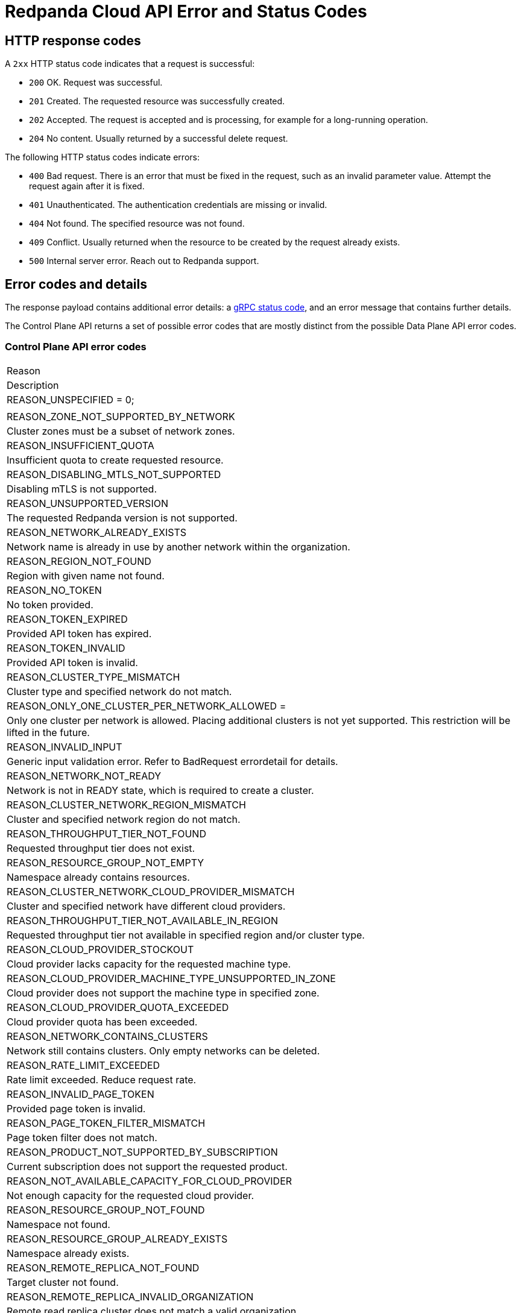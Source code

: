 = Redpanda Cloud API Error and Status Codes
:description: 
:page-cloud: true
:page-api: cloud
:page-beta: true

== HTTP response codes

A `2xx` HTTP status code indicates that a request is successful:

- `200` OK. Request was successful.
- `201` Created. The requested resource was successfully created.
- `202` Accepted. The request is accepted and is processing, for example for a long-running operation.
- `204` No content. Usually returned by a successful delete request.

The following HTTP status codes indicate errors:

- `400` Bad request. There is an error that must be fixed in the request, such as an invalid parameter value. Attempt the request again after it is fixed.
- `401` Unauthenticated. The authentication credentials are missing or invalid.
- `404` Not found. The specified resource was not found.
- `409` Conflict. Usually returned when the resource to be created by the request already exists.
- `500` Internal server error. Reach out to Redpanda support.

== Error codes and details

The response payload contains additional error details: a https://grpc.io/docs/guides/status-codes/[gRPC status code], and an error message that contains further details. 

The Control Plane API returns a set of possible error codes that are mostly distinct from the possible Data Plane API error codes.

=== Control Plane API error codes

|=== 
| Reason 
| Description 

| REASON_UNSPECIFIED = 0; 
|

| REASON_ZONE_NOT_SUPPORTED_BY_NETWORK
| Cluster zones must be a subset of network zones.
 
| REASON_INSUFFICIENT_QUOTA
| Insufficient quota to create requested resource.
 
| REASON_DISABLING_MTLS_NOT_SUPPORTED
| Disabling mTLS is not supported.
 
| REASON_UNSUPPORTED_VERSION
| The requested Redpanda version is not supported.
 
| REASON_NETWORK_ALREADY_EXISTS
| Network name is already in use by another network within the organization.
 
| REASON_REGION_NOT_FOUND
| Region with given name not found.
 
| REASON_NO_TOKEN
| No token provided.
 
| REASON_TOKEN_EXPIRED
| Provided API token has expired.

| REASON_TOKEN_INVALID
| Provided API token is invalid.
 
| REASON_CLUSTER_TYPE_MISMATCH 
| Cluster type and specified network do not match.
 
| REASON_ONLY_ONE_CLUSTER_PER_NETWORK_ALLOWED =
| Only one cluster per network is allowed. Placing additional clusters is not yet supported. This restriction will be lifted in the future.
 
| REASON_INVALID_INPUT 
| Generic input validation error. Refer to BadRequest errordetail for details.
 
| REASON_NETWORK_NOT_READY 
| Network is not in READY state, which is required to create a cluster.
 
| REASON_CLUSTER_NETWORK_REGION_MISMATCH 
| Cluster and specified network region do not match.
 
| REASON_THROUGHPUT_TIER_NOT_FOUND 
| Requested throughput tier does not exist.
 
| REASON_RESOURCE_GROUP_NOT_EMPTY 
| Namespace already contains resources.
 
| REASON_CLUSTER_NETWORK_CLOUD_PROVIDER_MISMATCH 
| Cluster and specified network have different cloud providers.
 
| REASON_THROUGHPUT_TIER_NOT_AVAILABLE_IN_REGION 
| Requested throughput tier not available in specified region and/or cluster type.
 
| REASON_CLOUD_PROVIDER_STOCKOUT 
| Cloud provider lacks capacity for the requested machine type.
 
| REASON_CLOUD_PROVIDER_MACHINE_TYPE_UNSUPPORTED_IN_ZONE 
| Cloud provider does not support the machine type in specified zone.
 
| REASON_CLOUD_PROVIDER_QUOTA_EXCEEDED 
| Cloud provider quota has been exceeded.
 
| REASON_NETWORK_CONTAINS_CLUSTERS 
| Network still contains clusters. Only empty networks can be deleted.
 
| REASON_RATE_LIMIT_EXCEEDED 
| Rate limit exceeded. Reduce request rate.
 
| REASON_INVALID_PAGE_TOKEN 
| Provided page token is invalid.
 
| REASON_PAGE_TOKEN_FILTER_MISMATCH 
| Page token filter does not match.
 
| REASON_PRODUCT_NOT_SUPPORTED_BY_SUBSCRIPTION 
| Current subscription does not support the requested product.
 
| REASON_NOT_AVAILABLE_CAPACITY_FOR_CLOUD_PROVIDER 
| Not enough capacity for the requested cloud provider.

| REASON_RESOURCE_GROUP_NOT_FOUND 
| Namespace not found.
 
| REASON_RESOURCE_GROUP_ALREADY_EXISTS 
| Namespace already exists.
 
| REASON_REMOTE_REPLICA_NOT_FOUND 
| Target cluster not found.

| REASON_REMOTE_REPLICA_INVALID_ORGANIZATION 
| Remote read replica cluster does not match a valid organization.
 
| REASON_REMOTE_REPLICA_INVALID_STATE 
| Remote read replica cluster is in invalid state.
 
| REASON_REMOTE_REPLICA_INVALID_CLOUD_PROVIDER 
| Remote read replica cluster has invalid cloud provider.
 
| REASON_REMOTE_REPLICA_INVALID_CLOUD_ACCOUNT 
| Remote read replica cluster has invalid cloud account.
 
| REASON_REMOTE_REPLICA_INVALID_REGION 
| Remote read replica cluster has invalid region.
 
| REASON_REMOTE_REPLICA_INVALID_VERSION 
| Remote read replicas cluster has invalid version.
 
| REASON_REMOTE_REPLICA_INVALID_TYPE 
| Remote read replicas cluster has invalid type.
 
| REASON_REMOTE_REPLICA_SAME_AS_SOURCE 
| Remote read replica cannot be the same as the source cluster.
 
| REASON_REMOTE_REPLICA_CYCLE 
| Remote read replica may not list the source cluster as a replica of itself.
 
| REASON_REMOTE_REPLICA_INVALID_DELETION 
| Source cluster cannot be deleted if it has read replicas.
|===

=== Data Plane API error details

|=== 
| Reason | Description 

| REASON_UNSPECIFIED

| REASON_FEATURE_NOT_CONFIGURED

| REASON_CONSOLE_ERROR

| REASON_REDPANDA_ADMIN_API_ERROR

| REASON_KAFKA_API_ERROR

| REASON_KAFKA_CONNECT_API_ERROR

| REASON_TYPE_MAPPING_ERROR

| REASON_SECRET_STORE_ERROR

|===

